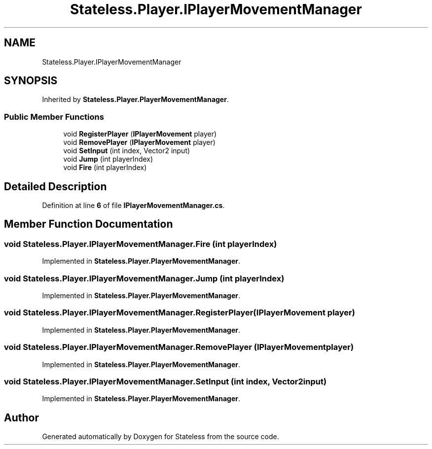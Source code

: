 .TH "Stateless.Player.IPlayerMovementManager" 3 "Version 1.0.0" "Stateless" \" -*- nroff -*-
.ad l
.nh
.SH NAME
Stateless.Player.IPlayerMovementManager
.SH SYNOPSIS
.br
.PP
.PP
Inherited by \fBStateless\&.Player\&.PlayerMovementManager\fP\&.
.SS "Public Member Functions"

.in +1c
.ti -1c
.RI "void \fBRegisterPlayer\fP (\fBIPlayerMovement\fP player)"
.br
.ti -1c
.RI "void \fBRemovePlayer\fP (\fBIPlayerMovement\fP player)"
.br
.ti -1c
.RI "void \fBSetInput\fP (int index, Vector2 input)"
.br
.ti -1c
.RI "void \fBJump\fP (int playerIndex)"
.br
.ti -1c
.RI "void \fBFire\fP (int playerIndex)"
.br
.in -1c
.SH "Detailed Description"
.PP 
Definition at line \fB6\fP of file \fBIPlayerMovementManager\&.cs\fP\&.
.SH "Member Function Documentation"
.PP 
.SS "void Stateless\&.Player\&.IPlayerMovementManager\&.Fire (int playerIndex)"

.PP
Implemented in \fBStateless\&.Player\&.PlayerMovementManager\fP\&.
.SS "void Stateless\&.Player\&.IPlayerMovementManager\&.Jump (int playerIndex)"

.PP
Implemented in \fBStateless\&.Player\&.PlayerMovementManager\fP\&.
.SS "void Stateless\&.Player\&.IPlayerMovementManager\&.RegisterPlayer (\fBIPlayerMovement\fP player)"

.PP
Implemented in \fBStateless\&.Player\&.PlayerMovementManager\fP\&.
.SS "void Stateless\&.Player\&.IPlayerMovementManager\&.RemovePlayer (\fBIPlayerMovement\fP player)"

.PP
Implemented in \fBStateless\&.Player\&.PlayerMovementManager\fP\&.
.SS "void Stateless\&.Player\&.IPlayerMovementManager\&.SetInput (int index, Vector2 input)"

.PP
Implemented in \fBStateless\&.Player\&.PlayerMovementManager\fP\&.

.SH "Author"
.PP 
Generated automatically by Doxygen for Stateless from the source code\&.
